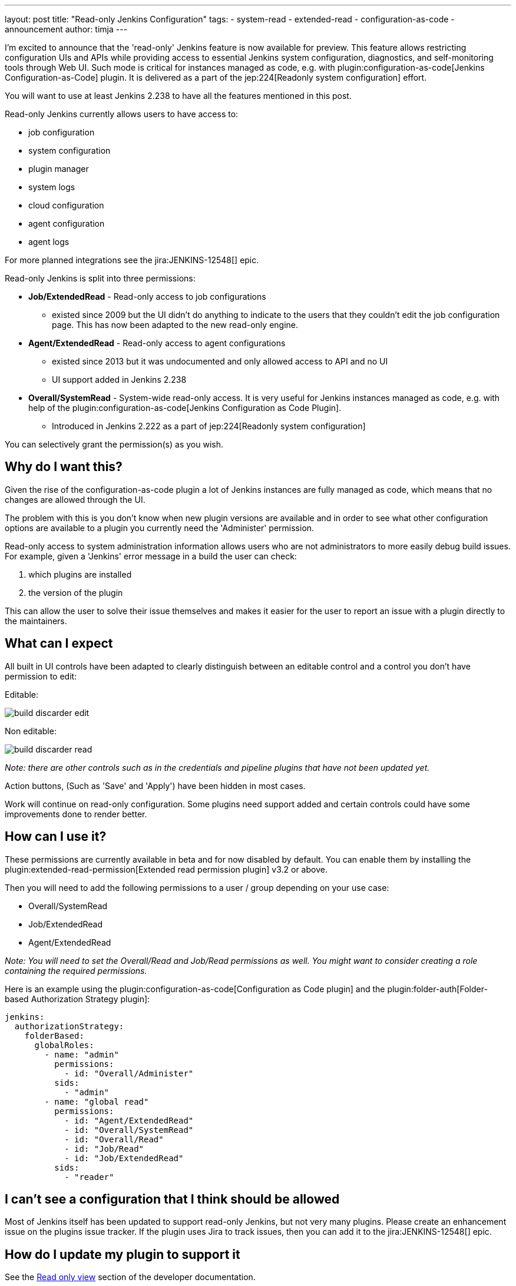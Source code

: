 ---
layout: post
title: "Read-only Jenkins Configuration"
tags:
- system-read
- extended-read
- configuration-as-code
- announcement
author: timja
---

I'm excited to announce that the 'read-only' Jenkins feature is now available for preview.
This feature allows restricting configuration UIs and APIs while providing access to essential Jenkins system configuration, diagnostics, and self-monitoring tools through Web UI.
Such mode is critical for instances managed as code, e.g. with plugin:configuration-as-code[Jenkins Configuration-as-Code] plugin.
It is delivered as a part of the jep:224[Readonly system configuration] effort.

You will want to use at least Jenkins 2.238 to have all the features mentioned in this post.

Read-only Jenkins currently allows users to have access to:

* job configuration
* system configuration
* plugin manager
* system logs
* cloud configuration
* agent configuration
* agent logs

For more planned integrations see the jira:JENKINS-12548[] epic.

Read-only Jenkins is split into three permissions:

* **Job/ExtendedRead** - Read-only access to job configurations
  - existed since 2009 but the UI didn't do anything to indicate to the users
  that they couldn't edit the job configuration page.
  This has now been adapted to the new read-only engine.
* **Agent/ExtendedRead** - Read-only access to agent configurations
  - existed since 2013 but it was undocumented and only allowed access to API and no UI
  - UI support added in Jenkins 2.238
* **Overall/SystemRead** - System-wide read-only access.
     It is very useful for Jenkins instances managed as code, e.g. with help of the plugin:configuration-as-code[Jenkins Configuration as Code Plugin].
  - Introduced in Jenkins 2.222 as a part of jep:224[Readonly system configuration]

You can selectively grant the permission(s) as you wish.

== Why do I want this?

Given the rise of the configuration-as-code plugin a lot of Jenkins instances are fully managed as code, 
which means that no changes are allowed through the UI. 

The problem with this is you don’t know when new plugin versions are available and in order to see what other configuration options are available to a plugin you currently need the 'Administer' permission.

Read-only access to system administration information allows users who are not administrators to more easily debug build issues.
For example, given a 'Jenkins' error message in a build the user can check:

1. which plugins are installed
2. the version of the plugin

This can allow the user to solve their issue themselves and makes it easier for the user to report an issue with a plugin directly to the maintainers.

== What can I expect

All built in UI controls have been adapted to clearly distinguish between
an editable control and a control you don't have permission to edit:

Editable:

image:/images/post-images/2020/05-read-only-jenkins-announcement/build-discarder-edit.png[]

Non editable:

image:/images/post-images/2020/05-read-only-jenkins-announcement/build-discarder-read.png[]


_Note: there are other controls such as in the credentials and pipeline plugins that have
not been updated yet._

Action buttons, (Such as 'Save' and 'Apply') have been hidden in most cases.

Work will continue on read-only configuration.  Some plugins need support added and certain controls
could have some improvements done to render better.

== How can I use it?

These permissions are currently available in beta and for now disabled by default.
You can enable them by installing the plugin:extended-read-permission[Extended read permission plugin] v3.2 or above.

Then you will need to add the following permissions to a user / group depending on your use case:

* Overall/SystemRead
* Job/ExtendedRead
* Agent/ExtendedRead

_Note: You will need to set the Overall/Read and Job/Read permissions as well.  You might
want to consider creating a role containing the required permissions._

Here is an example using the plugin:configuration-as-code[Configuration as Code plugin] and the plugin:folder-auth[Folder-based Authorization Strategy plugin]:

[source,yaml]
----
jenkins:
  authorizationStrategy:
    folderBased:
      globalRoles:
        - name: "admin"
          permissions:
            - id: "Overall/Administer"
          sids:
            - "admin"
        - name: "global read"
          permissions:
            - id: "Agent/ExtendedRead"
            - id: "Overall/SystemRead"
            - id: "Overall/Read"
            - id: "Job/Read"
            - id: "Job/ExtendedRead"
          sids:
            - "reader" 
----

== I can't see a configuration that I think should be allowed

Most of Jenkins itself has been updated to support read-only Jenkins, but not very many plugins.
Please create an enhancement issue on the plugins issue tracker.
If the plugin uses Jira to track issues, then you can add it to the jira:JENKINS-12548[] epic.

== How do I update my plugin to support it

See the link:/doc/developer/views/read-only/[Read only view] section of the developer documentation.

== What's next

In this release we introduce a foundation feature which is already supported in all key Jenkins core controls and in some plugins.
There are many plugins which contribute to global configurations and diagnostics which still need to be adapted to support the new mode.
We will keep working on this feature and its adoption so that the next LTS baseline in September provides a full-fledged user experience for Jenkins admins. 

System read permission is a featured project in the link:/events/online-hackfest/2020-uiux/[UI/UX Hackfest]
happening May 25-29 2020. If you want to get involved please check it out!
